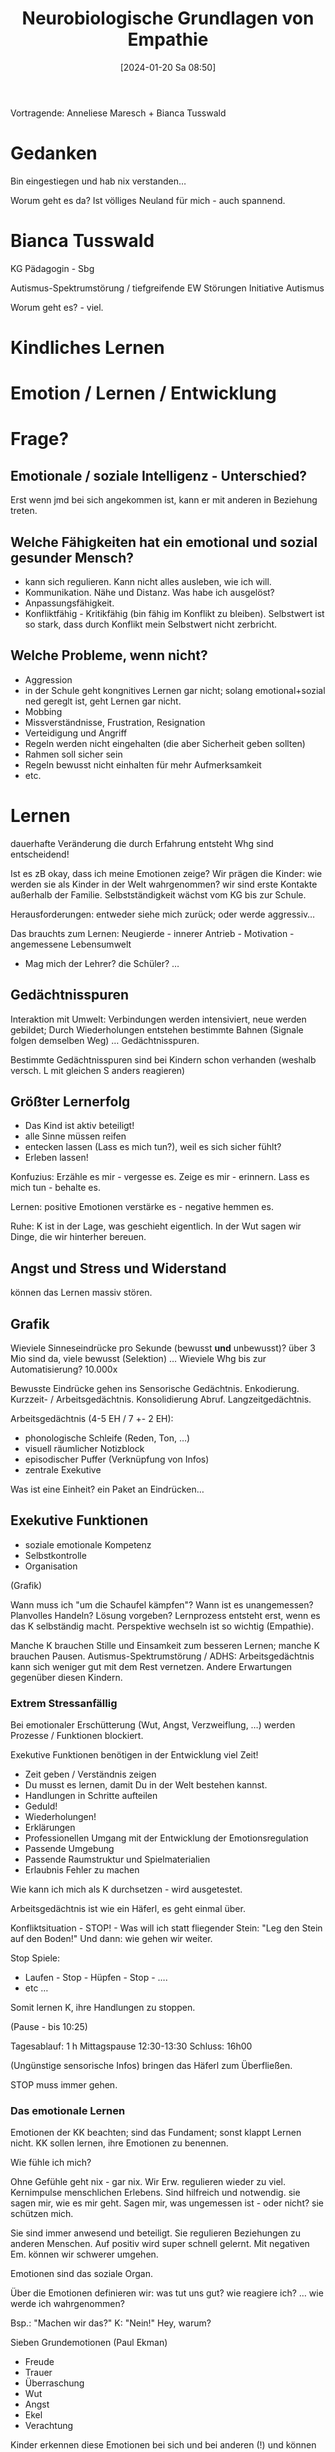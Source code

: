 #+title:      Neurobiologische Grundlagen von Empathie
#+date:       [2024-01-20 Sa 08:50]
#+filetags:   :fb:
#+identifier: 20240120T085050

Vortragende: Anneliese Maresch + Bianca Tusswald

* Gedanken
Bin eingestiegen und hab nix verstanden...

Worum geht es da? Ist völliges Neuland für mich - auch spannend. 

* Bianca Tusswald
KG Pädagogin - Sbg

Autismus-Spektrumstörung / tiefgreifende EW Störungen
Initiative Autismus

Worum geht es? - viel.

* Kindliches Lernen

* Emotion / Lernen / Entwicklung


* Frage?

** Emotionale / soziale Intelligenz - Unterschied?
Erst wenn jmd bei sich angekommen ist, kann er mit anderen in Beziehung treten.

** Welche Fähigkeiten hat ein emotional und sozial gesunder Mensch?
- kann sich regulieren. Kann nicht alles ausleben, wie ich will.
- Kommunikation. Nähe und Distanz. Was habe ich ausgelöst?
- Anpassungsfähigkeit.
- Konfliktfähig - Kritikfähig (bin fähig im Konflikt zu bleiben). Selbstwert ist so stark, dass durch Konflikt mein Selbstwert nicht zerbricht.

** Welche Probleme, wenn nicht?
- Aggression
- in der Schule geht kongnitives Lernen gar nicht; solang emotional+sozial ned gereglt ist, geht Lernen gar nicht.
- Mobbing
- Missverständnisse, Frustration, Resignation
- Verteidigung und Angriff
- Regeln werden nicht eingehalten (die aber Sicherheit geben sollten)
- Rahmen soll sicher sein
- Regeln bewusst nicht einhalten für mehr Aufmerksamkeit
- etc.


* Lernen
dauerhafte Veränderung die durch Erfahrung entsteht Whg sind entscheidend!

Ist es zB okay, dass ich meine Emotionen zeige? Wir prägen die Kinder: wie werden sie als Kinder in der Welt wahrgenommen? wir sind erste Kontakte außerhalb der Familie.
Selbstständigkeit wächst vom KG bis zur Schule.

Herausforderungen: entweder siehe mich zurück; oder werde aggressiv...

Das brauchts zum Lernen:
Neugierde - innerer Antrieb - Motivation - angemessene Lebensumwelt

- Mag mich der Lehrer? die Schüler? ...


** Gedächtnisspuren
Interaktion mit Umwelt: Verbindungen werden intensiviert, neue werden gebildet; Durch Wiederholungen entstehen bestimmte Bahnen (Signale folgen demselben Weg) ... Gedächtnisspuren.

Bestimmte Gedächtnisspuren sind bei Kindern schon verhanden (weshalb versch. L mit gleichen S anders reagieren)

** Größter Lernerfolg
- Das Kind ist aktiv beteiligt!
- alle Sinne müssen reifen
- entecken lassen (Lass es mich tun?), weil es sich sicher fühlt?
- Erleben lassen!

Konfuzius:
Erzähle es mir - vergesse es.
Zeige es mir - erinnern.
Lass es mich tun - behalte es.

Lernen: positive Emotionen verstärke es - negative hemmen es.

Ruhe: K ist in der Lage, was geschieht eigentlich. In der Wut sagen wir Dinge, die wir hinterher bereuen.

** Angst und Stress und Widerstand
können das Lernen massiv stören.

** Grafik
Wieviele Sinneseindrücke pro Sekunde (bewusst *und* unbewusst)? über 3 Mio sind da, viele bewusst (Selektion) ...
Wieviele Whg bis zur Automatisierung? 10.000x

Bewusste Eindrücke gehen ins Sensorische Gedächtnis. Enkodierung. Kurzzeit- / Arbeitsgedächtnis. Konsolidierung Abruf. Langzeitgedächtnis.

Arbeitsgedächtnis (4-5 EH / 7 +- 2 EH):
- phonologische Schleife (Reden, Ton, ...)
- visuell räumlicher Notizblock
- episodischer Puffer (Verknüpfung von Infos)
- zentrale Exekutive

Was ist eine Einheit? ein Paket an Eindrücken...

** Exekutive Funktionen
- soziale emotionale Kompetenz
- Selbstkontrolle
- Organisation

(Grafik)

Wann muss ich "um die Schaufel kämpfen"? Wann ist es unangemessen?
Planvolles Handeln? Lösung vorgeben? Lernprozess entsteht erst, wenn es das K selbständig macht.
Perspektive wechseln ist so wichtig (Empathie).

Manche K brauchen Stille und Einsamkeit zum besseren Lernen; manche K brauchen Pausen.
Autismus-Spektrumstörung / ADHS: Arbeitsgedächtnis kann sich weniger gut mit dem Rest vernetzen. Andere Erwartungen gegenüber diesen Kindern.

*** Extrem Stressanfällig
Bei emotionaler Erschütterung (Wut, Angst, Verzweiflung, ...)  werden Prozesse / Funktionen blockiert.

Exekutive Funktionen benötigen in der Entwicklung viel Zeit!

- Zeit geben / Verständnis zeigen
- Du musst es lernen, damit Du in der Welt bestehen kannst.
- Handlungen in Schritte aufteilen
- Geduld!
- Wiederholungen!
- Erklärungen
- Professionellen Umgang mit der Entwicklung der Emotionsregulation
- Passende Umgebung
- Passende Raumstruktur und Spielmaterialien
- Erlaubnis Fehler zu machen

Wie kann ich mich als K durchsetzen - wird ausgetestet.

Arbeitsgedächtnis ist wie ein Häferl, es geht einmal über.

Konfliktsituation - STOP! - Was will ich statt fliegender Stein: "Leg den Stein auf den Boden!" Und dann: wie gehen wir weiter.

Stop Spiele:
- Laufen - Stop - Hüpfen - Stop - ....
- etc ...

Somit lernen K, ihre Handlungen zu stoppen.

(Pause - bis 10:25)

Tagesablauf:
1 h Mittagspause 12:30-13:30
Schluss: 16h00

(Ungünstige sensorische Infos) bringen das Häferl zum Überfließen.

STOP muss immer gehen.


*** Das emotionale Lernen
Emotionen der KK beachten; sind das Fundament; sonst klappt Lernen nicht. KK sollen lernen, ihre Emotionen zu benennen.

Wie fühle ich mich?

Ohne Gefühle geht nix - gar nix. Wir Erw. regulieren wieder zu viel. Kernimpulse menschlichen Erlebens. Sind hilfreich und notwendig. sie sagen mir, wie es mir geht. Sagen mir, was ungemessen ist - oder nicht? sie schützen mich.

Sie sind immer anwesend und beteiligt. Sie regulieren Beziehungen zu anderen Menschen. Auf positiv wird super schnell gelernt. Mit negativen Em. können wir schwerer umgehen.

Emotionen sind das soziale Organ.

Über die Emotionen definieren wir: was tut uns gut? wie reagiere ich? ... wie werde ich wahrgenommen?

Bsp.: "Machen wir das?" K: "Nein!" Hey, warum?

Sieben Grundemotionen (Paul Ekman)
- Freude
- Trauer
- Überraschung
- Wut
- Angst
- Ekel
- Verachtung

Kinder erkennen diese Emotionen bei sich und bei anderen (!) und können diese richtig einordnen. Jeder Mensch lacht, wenn er sich freut.

8 primäre Emotionen
(Grafik)

Emotionen-Rad
manche Emotionen stehen sich gegenüber: Trauer durch Freude "heilen".

*** Wie entstehen Emotionen (Plutchick 1993)
- Bewertung :: was bei mir ankommt, wird bewertet; nützlich / schädlich;
- körperliche Reaktion :: physiologische Reaktion durch das autonome Nervensystem; ...
- Gefühl :: Diese Reaktionen bestimmen das Gefühl. Als L: "Aha, du ärgerst dich gerade? Stimmts?" Dh ich nehme dich wahr und bringe dich mit der Umwelt wieder in Verbindung.

Bsp.: Situation eines sehr aggressiven Kindes; kommt schon mit vollem Häferl in den KG; was tun? Das Kind braucht va Ruhe.

Bei den meisten ist es entweder das Hören oder das Sehen, das die K überlastet. Entweder Augen oder Ohren entlasten. Bitte Kopfhörer immer in der ruhigen Umgebung runternehmen. Kann das K die Gruppe verlassen? Ruhige Kleingruppen Aktivitäten (zB zu zweit)?

Bei beißenden K: drücken gegen beißendes "Kiefer".

Immer klare Verhaltensalternative parat. Einheitlicher Umgang unter allen Pädagogen.

*** Emotionale Kompetenz
Ein umfassendes Wissen über Emotionen und die Fähigkeit, mit eigenen Emotionen umzugehen.

Voraussetzung für positive soziale Interaktion und den Aufbau stabiler Beziehungen

K müssen den Umgang mit den eigenen und den fremden Emotionen erst lernen!

Wut und Ärger sind erlaubt, aber ich darf nicht "Blöde Kuh!" sagen; ich kann stattdessen "Stop! Hör auf!" sagen.

Der Erwerb der emotionalen Kompetenz ist eine der wichtigsten Entwicklungsaufgaben im Kleinkind- und Vorschulalter. Eine Grundlage für viele andere Entwicklungsbereiche.

Wo spürst du Wut? Welche Farbe würdest du dem geben? ...

Emotionale Unreife - nicht kognitiv konzentrieren können - Schwierigkeiten im Alltag.

*** Was ist die Wut?
- Eine starke Kraft, die eigenen Grenzen zu spüren und aufzuzeigen.
- Sie hilft uns "Nein" zu sagen; Veränderungen in Gang zu setzen und mit Nachdruck ein Ziel zu erreichen.

Dh unsere Emotionen haben (auch) positive Seiten. Meine Wut ist gut. 

- Diese Verhaltensweisen sind universell.
- sind durch individuelle Erfahrungen geformt.

Als Erwachsene können wir die Emotionen anderer Erw besser akzeptieren.

Wut ist erlaubt - wichtige Erfahrung für Kinder. Auch als Erw darf ich laut werden, aber ich darf nicht aus der Beziehung mit dem Kind fallen. Und niemals ist aber das Kind für meine Emotionen verantwortlich. Okay: "Ich bin jetzt wütend, brauche Pause."

Aggression entsteht dann, wenn der Ruhige Fluss der Interaktion blockiert ist.
Erfolgreich kommunizierte Wut ist konstruktiv - ich schütze meine Grenzen. Dient der Selbstbehauptung.

*** Alle Emotionen sind erlaubt
K stoßen an ihre Grenzen
Gefühle aushalten lernen
- Ich bin Emotionen nicht ausgliefert
- Strategien

Sogar Kontakt zu sich selbst verlieren

*** Erwerb emotionaler Kompetenz
Eigener Emotionsausdruck - eigene Emotionen wahrnehmen
dann bei anderen Emotionen wahrnehmen
Sprachlicher Emotionsausdruck sowie
Emotionswissen und -verständnis

Sekundäre Eomotionen: Scham

Empathie

*** Wie erleben K ihre Emotionen?
über den Tag...
Grafik - es steigert sich und schaukelt sich immer mehr auf ... (Grafik)

Was liegt dem zu Grunde? Was bringt das Faß zum Überlaufen? Welches Grundbedürfnis?

*** Praxis
gute Bücher - immer nachschauen

Was habt ihr im KG kennengelernt? SO genial war der KG!

*** Emotionsregulation
... von Emotionen übermannt zu werden.

Stell Dir vor: wie geht es dem Kind, den ganzen Tag so?

Jene Teile des Nervensystems, die Emotionen produzieren, reifen früher heran, als jene Hirnregionen, die für die Em-regulation und -steuerung verantwortlich sind!

Emotionen organisieren unseren Verstand
- Elemantare Überlebenssignale - Emotionen von Geburt an vorhanden.
- je älter Kinder werden, ....


*** Denke an das Lernen und den Arbeitsspeicher
- Begrenzte Speicherkapazität
- Warten lassen können - jener Bereich der arbeitet - Infos zusammenträgt, entscheidet, ...
- Keine Überforderung-Überreizung,


*** Amygdala
Geschwindigkeit der Genauigkeit

System 1: intuitive Reaktion ohne Nachdenken

System 2:
- (Weg über die Hirnrinde) - ich verstehe was passiert - kontolliert
- Interpretation, Regulierung, ...
- Dieses System muss erlernt werden - Gedächtnisspuren aufbauen - Co-Regulation


*** Emotionskoffer für die Praxis
Kuscheltier, Taschentücher, Clownnase, Heimwehtropfen, Wutsackerl, Polster, Buch, Salbe, Bildkarten, ...

Gut reden - Situation erklären - ...

Oder: mit Handpuppen den Streit nachspielen

- Wie geht es dir?
- Gefühle?
- welche Hilfe?
- Morgenkreis
- neue Emotionen benennen, wie ZB Eifersucht.
- Strategien
- Regeln erarbeiten, was ist erlaubt, bis wohin. Aber: keinen anderen verletzen, mich selbst verletzen, keine Gegenstände zerstören.
- Akzeptanz

Gutes Buch für Empathie: So war es! Nein so! Nein so!

Im KG: Karten - Fotos von Kindern in Angst, Freude, ... daraus Puzzle. 

*** Positiver Umgang mit Emotionen (von meiner Seite)
Kind weiß
- Ich bin gesehen
- wahrgenommen
- geborgen

  Ich kann auf mich und andere vertrauen; ich bin wunderbar; ich bin geliebt;

  Ein Kind entsteht vom du zum ich. Was andere über das K sagen, wird die Identität des K bilden, zu einem beachtlichen Teil. Unterschiedliche Wahrnehmungen von E und P, wird für das K sehr schwierig.


*** Bindungstheorie
- Wunsch nach sicherem Hafen
  Bindungsverhaltensweisen

  - Signalverhalten
  - Annäherung...

  
- Entdeckungen
  - sichere Basis sein als P: Ausgangspunkt, um Umwelt zu erkunden. 
  - Greifbar sein! Aktivierungsniveau muss passen.


*** Kleingruppe

**** Was braucht es, damit ein Kleinkind eine sichere Beziehung aufbauen kann?
- Regeln einfordern
- Rituale
- Kinder ernst nehmen
- eigene Vorbereitung
- gutes Essen (bei eigenen Kindern), Erinnerungen aus Kindheit
- Umgang mit eigenen Ressourcen (Erholungsphasen sind wesentlich)
- Rituale vorher erklären


**** ?
- eigene Haltung
- Glaubenssätze des Kindes
- Eltern, ... sie sind ganz wichtig!
- Eltern gut ankommen lassen
- selber authentisch sein
- ...


Präsent sein; was mich am Montag stört, das stört mich auch am Dienstag. Und was mich beim Maxi stört, das stört mich auch bei der Susi.


* Sichere Bindung
das K speichert Beziehungserfahrungen - sie sind veränderbar.

- Die sichere Bindung ist immer Aufgabe der Erw.
- Wir sind dafür verantwortlich und müssen in Beziehung bleiben.

darum:
ist die Zeit ein Regulationszeit? am Feuerlöschen? Oder ist es eine qualitative Beziehungszeit?

sei emotional offen, feinfühlig unf authentisch.

- wahrnehmen von Signalen = Zugänglichkeit - Erkennen von Bedürfnissen
- richtiges Interpretation
- angemessene Reaktion
- Promptes Handeln
- Emotionale Zuwendung

Verständnis für Gefühle der Kinder
Regelmässiger und angemessener Körperkontakt
Kontakt zu Eltern nicht über Kinder, sondern direkt mit ihnen.

** das Bedürfnis nach Orientierung und Kontrolle
Regelmässig und Verlässlichkeit

Das Bild vom Leitwolf - zB in der Pause / Freispielphase. Wie agieren die Kinder? 

* Was macht es manchmal so schwierig?
Wenn die Last des Kindes zur Last der Fachkräfte wird.

In dieser Situation können wir durch ... Sätze ... durch die wir aus der Beziehung gehen. Wir verändern unser Bild auf das Kind.

* Sprache
verbale Ausschreitungen sind genauso schlimm wie körperliche Gewalt!

** Handlungsfähig bleiben!
Ja, ich lasse dich in Ruhe! Aber ich lasse dich nicht alleine.
Die aktive und intensive Beobachtung hat den stärksten Einfluss auf die Haltung.

Erkenne die Ursache von herausforderndem Verhalten.
Erforsche das Grundbedürfnis!

Ganz wichtig: ich bleibe / wir bleiben in Beziehung. Wenn es nimmer geht: Beziehung übergeben.

* Grundbedürfnisse
- Sicherheit
- Freiheit
- Verbundenheit
- Ruhe
- Zeit
- Autonomie
  
- emotional

- sozial

- vital

- kognitiv

Manche Kinder brauchen mehr Zeit und wollen lieber beobachten; und es ist gut zu hören: "Das ist gut! Beobachte!" Schließe ich ein bestimmtes K aus? Die Klasse wird dieses Verhalten übernehmen. 

* Befreidigungsrad der Bedürfnisse

- Bedürfnisse werden gesehen und wahrgenommen
  - Komfortzone :: Bedürfnisse sind zu 60-100% erfüllt
  - Lernzone :: 40-60% der Bedürfnisse gedeckt. Was ist neu?
  - Risikozone ::

- Beziehung verletzt
  - Rad sieht anders aus: Risikozone wird übermächtig.


* Eisbergmodell
Welche Emotionen stehen hinter dem Verhalten?
Emotionen weisen auf Bedürfnisse hin - Bedürfnisse - Erinnerungen / Erfahrungen / Glaubenssätze des Ks


* Handlungsbegleitende Sprache
Achte auf deine Sprache

Besser:
"Brauchst du was? Ich bin für dich da."

"Bist du wütend? Erzähl mal."

Reflektiere was du wahrnimmst und siehst, fasse den Gefühlszustand und Situation des Kindes in Worte.
"Hm, jetzt sitzt du da unter der Decke. - Wie du weggelaufen bist, hab auch ich mich erschreckt. Was können wir uns ausmachen, dass du dich fix unter der Decke versteckst. Dann komme ich."
Denn: bevor das Kind spricht, handelt es!
Es braucht Menschen an seiner Seite, die ihm seinen Zustand begreifbar machen.

* Richtiges Loben

** Personenorientiert
- Eigenschaften loben
- ist negativ! Denn bei Fehlern entstehen Scham, Angst, Schuld, ...
- Bist du intelligent! Dh ich kann nix dafür. Und wenn ich was nimmer verstehe: dann bin ich dumm?

** Ergebnis
- Toll!
- Spitze!
Aha - was dann? 

** Prozessorientiert
- steigert den Selbstwert.
- beschreibe was du siehst
- ... den Aufwand
- ... den Fortschritt
- ... die Anstrengung

Ich weiß, dass dir das schwer gefallen, hast durchgehalten, ....
Lange geübt, ...

Ein Kind braucht nicht Anerkennung für das Erreichte, sondern dafür, dass es sich bemüht hat.

* Emotionsregulation durch Co-Regulation
Dh die Emotion des Kindes wird durch die Erw. begleitet.

Das geht nur, wenn ich selber reguliert bin. Ich muss ruhig sein. Wie mache ich das? Wie reguliere ich mich selbst? Knapp vor der Überforderung?

ist schwer während dem Unterricht...

Konkrete Schritte:
- *durchatmen* (langsam zählen)
- Stop! sagen.
- wie gehe ich in die Klasse? mit welcher Einstellung? mit welchem Gesicht?
- ich muss eigentlich schon Zuhause lernen, in der Familie, ruhig zu werden und zu bleiben.
- Plan B überlegen für besondere Situationen
- Hilft Humor?
- Wie leer ist das Liebes-Häferl (beim Kind)?
- Von mir weg auf das Kind schauen: was braucht es?
- Abstand, rausgehen, ...
- Ordnung schaffen
- Gebet / Singen ist ganz wichtig für die positive Emotionen / neurobiologisch
- Metaebene: wenn sich Kinder trauen, so wild zu sein, wie sie sind, dann kann das mein eigenes Selbstwert steigern (Ego pinseln), Zeichen des Vertrauens.

Bücher von Dr. med. Claudia Croos-Müller
- Übungen für den Akutfall ...
- ... um innere Balance


* Co-Regulation
Grenzen anderer respektieren

** Spiele der tiefgreifenden Rückversicherung
Rollen, fallen, hochsteigen, sich wiegen, getragen werden, sich verstecken, fangen, sich umhüllen, ....

** Wie gehe ich mit der Emotion um?
Atme durch, und dann sag es mir noch einmal ganz ruhig.

- Wut ::
  Wie kannst du deine Emotion ausleben? Was kannst du mit der Emotion machen? Hauen, schubsen, beißen, zwicken, schreien, treten, spucken, ...

  Wo erlebst du deine Emotion? zB in der Hand: Trommeln, reib die Hände, unter die Achseln, ... dies auch in der Ruhe üben. "Deine Wut geht in die Hände." (Schubsen) Selbständig einen Schritt zurückgehen, manchmal muss ich schreien, aber keine Schimpfwörter, stampfen, ... Spuck auf den Boden.

- Angst ::
  braucht geschützten Raum, ...

Erst müssen wir die Emotionen regulieren; dann sozialer Prozess. Schüler fragen: bist du bereit zum Gespräch?


* Entwicklungsschritte begleiten
viele kleine Schritte + Erfolge, um im Großen erfolgreich zu sein. 

* Soziale Kompetenz
- Kommunikation
- Teamfähig
- Konfliktlösefähig
- Identitätsentwicklung
- Selbstwert und Selbstwirksamkeit

Reißverschluss ist zach - helfen? Na. Dann nicht helfen.

Besser Zurückhalten.

"Das kleine Wir" - sehr schöne Bücher (KG von Leopold).

Anne-Sally-Geschichte
Wo glaubt Sally, dass ihr Ball ist?

Perspektivenwechsel: stabil nach dem KG. In der MS soll sich jedes K in andere hinein versetzen können. Wenn nicht - Gespräch mit den Eltern suchen.

Kann das Kind bei Emotionskarten die Emotionen der Anderen benennen?

* Theory of mind
die spezielle geistige Fähigkeit, sich in andere hinein zu versetzen, um deren Wahrnehmungen, Gedanken und Absichten zu verstehen.

- Empathie und Einfühlungsvermögen: sehr hoch, wenn ich mich zurücknehmen kann, um anderen den Erfolg zu gönnen.
- Vorstellungen, Ideen, Gefühle, Gedanken, Wünsche, bei anderen erkennen


** Spiegelneuronensystem
- Netzwerk von Nervenzellen im Gehirn
- Fähigkeit Handlungen anderer zu verstehen und diese vorherzusagen
- Senden Signale aus,
- Nachahmung


* Freundschaft
- Du gehörst zu uns
- Blöde Ziege, dumme Gans
- Waschbär findet neue Freunde
- Lasst uns Freunde sein

Warum ist das so wichtig für den eigenen Selbstwert?
weil Freunde selbst ausgesucht sind - er hat sich freiwillig für mich entschieden

Kompetenzen
- langsame Annäherung
- Fragen
- Reaktionen abwarten
- erst nach Zustimmung nächsten Schritt setzen
- sich in die Gruppe hinein spielen

Pos. Selbstbild - VH - Zustimmung - Selbstwirksamkeit - ich werde gemocht (Kreislauf)
Was braucht Rudi - das ihm zeigen.

* Praxisanregungen

Ich bin ich.
- was sind meine Interessen
- ...

(cf PPP)

* Bei Problemen
bei Kleinen: Bilder
- einer spricht der andere hört zu
- dann umgekehrt
- Wie geht es dir jetzt?
- Was möchte ich? Was brauche ich?
  ICH-Sätze ... zB "ich brauche rote Bausteine" "ich möchte mitspielen"
- wie könnt ihr es lösen?

Im besten Fall: Kinder lösen selber den Fall. Nix vorgeben. Kreativität fördern. Andere Kinder mit ins Boot holen.

- Problem ist gelöst! Manchmal auch nicht - dann haben wir auch was gelernt: wir werden warten müssen.

